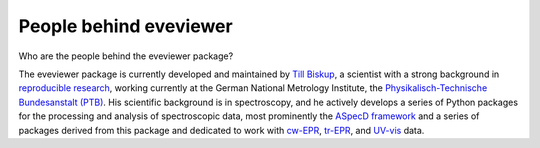 =======================
People behind eveviewer
=======================

Who are the people behind the eveviewer package?

The eveviewer package is currently developed and maintained by `Till Biskup <https://www.till-biskup.de/>`_, a scientist with a strong background in `reproducible research <https://www.reproducible-research.de/>`_, working currently at the German National Metrology Institute, the `Physikalisch-Technische Bundesanstalt (PTB) <https://www.ptb.de/>`_. His scientific background is in spectroscopy, and he actively develops a series of Python packages for the processing and analysis of spectroscopic data, most prominently the `ASpecD framework <https://docs.aspecd.de/>`_ and a series of packages derived from this package and dedicated to work with `cw-EPR <https://docs.cwepr.de>`_, `tr-EPR <https://docs.trepr.de>`_, and `UV-vis <https://docs.uvvispy.de>`_ data.
